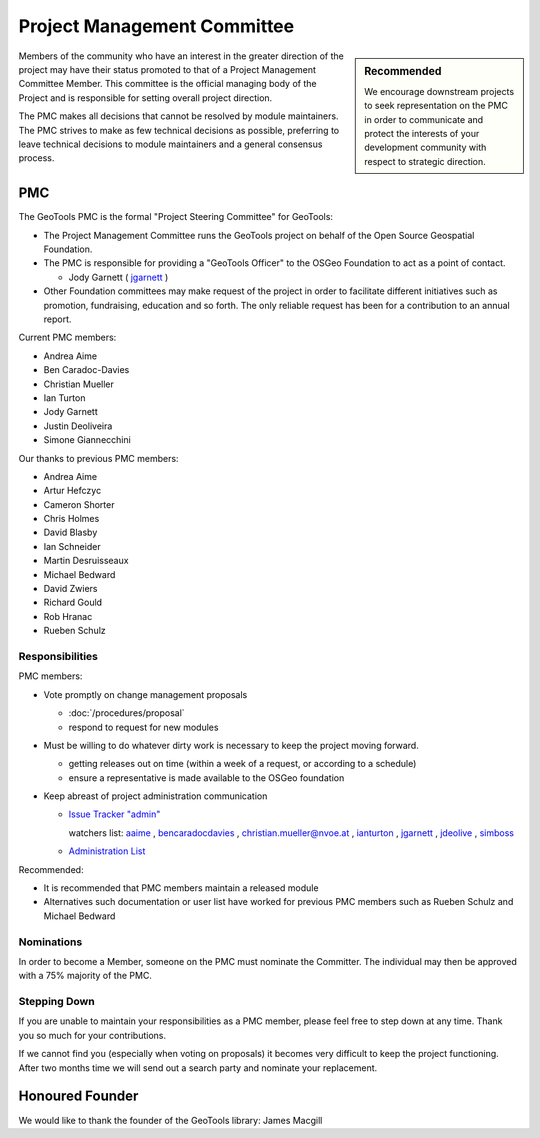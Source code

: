 Project Management Committee
============================

.. sidebar:: Recommended
   
   We encourage downstream projects to seek representation on the PMC in order to communicate
   and protect the interests of your development community with respect to strategic direction.

Members of the community who have an interest in the greater direction of the project may have their
status promoted to that of a Project Management Committee Member. This committee is the official
managing body of the Project and is responsible for setting overall project direction.

The PMC makes all decisions that cannot be resolved by module maintainers. The PMC strives to make
as few technical decisions as possible, preferring to leave technical decisions to module
maintainers and a general consensus process.

PMC
---

The GeoTools PMC is the formal "Project Steering Committee" for GeoTools:

* The Project Management Committee runs the GeoTools project on behalf of the Open Source
  Geospatial Foundation.

* The PMC is responsible for providing a "GeoTools Officer" to the OSGeo Foundation to act as a
  point of contact.
  
  * Jody Garnett ( `jgarnett <https://jira.codehaus.org/secure/ViewProfile.jspa?name=jgarnett>`_ )

* Other Foundation committees may make request of the project in order to facilitate different
  initiatives such as promotion, fundraising, education and so forth. The only reliable request
  has been for a contribution to an annual report.

Current PMC members:

* Andrea Aime
* Ben Caradoc-Davies
* Christian Mueller
* Ian Turton
* Jody Garnett
* Justin Deoliveira
* Simone Giannecchini

Our thanks to previous PMC members:
    
* Andrea Aime
* Artur Hefczyc
* Cameron Shorter
* Chris Holmes
* David Blasby
* Ian Schneider
* Martin Desruisseaux
* Michael Bedward
* David Zwiers
* Richard Gould
* Rob Hranac
* Rueben Schulz

Responsibilities
^^^^^^^^^^^^^^^^

PMC members:

* Vote promptly on change management proposals
  
  * :doc:`/procedures/proposal`
  * respond to request for new modules

* Must be willing to do whatever dirty work is necessary to keep the project moving forward.

  * getting releases out on time (within a week of a request, or according to a schedule)
  * ensure a representative is made available to the OSGeo foundation

* Keep abreast of project administration communication
  
  * `Issue Tracker "admin" <https://jira.codehaus.org/browse/GEOT/component/10520>`_
    
    watchers list: `aaime <https://jira.codehaus.org/secure/ViewProfile.jspa?name=aaime>`_ , `bencaradocdavies <https://jira.codehaus.org/secure/ViewProfile.jspa?name=bencaradocdavies>`_ , `christian.mueller@nvoe.at <https://jira.codehaus.org/secure/ViewProfile.jspa?name=christian.mueller%40nvoe.at>`_ , `ianturton <https://jira.codehaus.org/secure/ViewProfile.jspa?name=ianturton>`_ , `jgarnett <https://jira.codehaus.org/secure/ViewProfile.jspa?name=jgarnett>`_ , `jdeolive <https://jira.codehaus.org/secure/ViewProfile.jspa?name=jdeolive>`_ , `simboss <https://jira.codehaus.org/secure/ViewProfile.jspa?name=simboss>`_

  * `Administration List <https://lists.sourceforge.net/lists/listinfo/geotools-administration>`_

Recommended:

* It is recommended that PMC members maintain a released module
  
* Alternatives such documentation or user list have worked for previous PMC members such as
  Rueben Schulz and Michael Bedward
  
Nominations
^^^^^^^^^^^

In order to become a Member, someone on the PMC must nominate the Committer. The individual may
then be approved with a 75% majority of the PMC.

Stepping Down
^^^^^^^^^^^^^

If you are unable to maintain your responsibilities as a PMC member, please feel free to step down
at any time. Thank you so much for your contributions.

If we cannot find you (especially when voting on proposals) it becomes very difficult to keep the
project functioning. After two months time we will send out a search party and nominate your
replacement.

Honoured Founder
----------------

We would like to thank the founder of the GeoTools library: James Macgill

